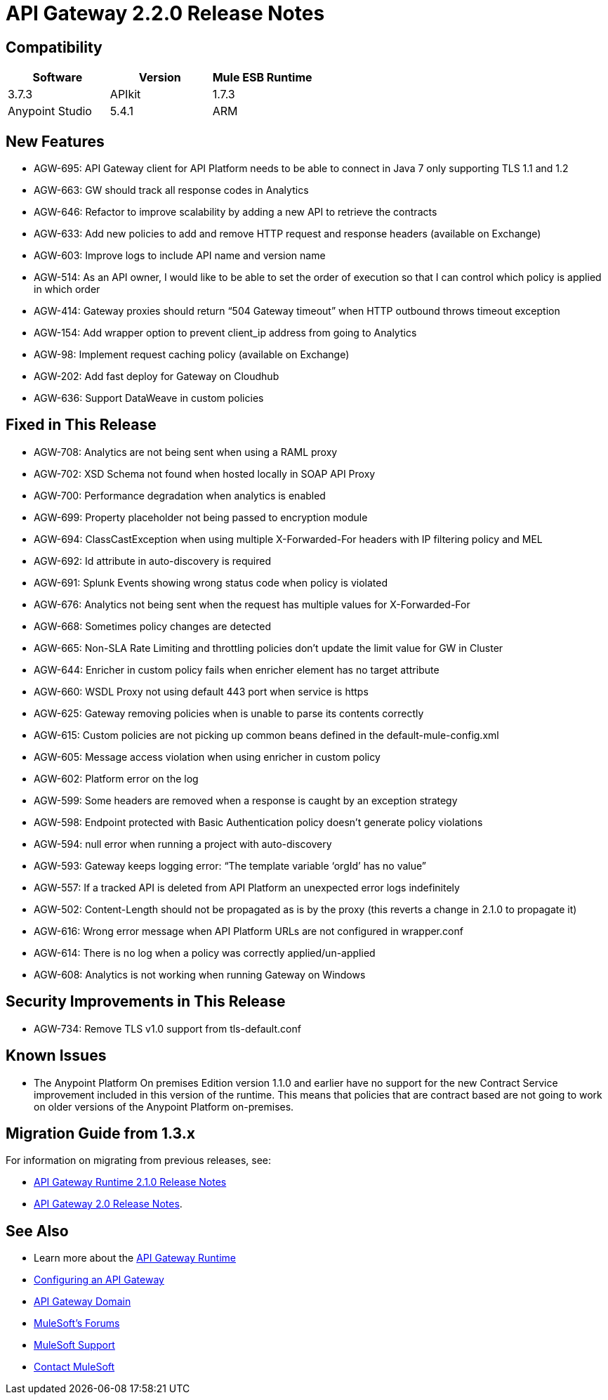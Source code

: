 = API Gateway 2.2.0 Release Notes
:keywords: api, gateway, 2.2.0, release notes

== Compatibility

[cols=",,",options="header"]
|===
|Software |Version
|Mule ESB Runtime |3.7.3
|APIkit |1.7.3
|Anypoint Studio |5.4.1
|ARM |1.3.1
|===

== New Features

* AGW-695: API Gateway client for API Platform needs to be able to connect in Java 7 only supporting TLS 1.1 and 1.2
* AGW-663: GW should track all response codes in Analytics
* AGW-646: Refactor to improve scalability by adding a new API to retrieve the contracts
* AGW-633: Add new policies to add and remove HTTP request and response headers (available on Exchange)
* AGW-603: Improve logs to include API name and version name
* AGW-514: As an API owner, I would like to be able to set the order of execution so that I can control which policy is applied in which order
* AGW-414: Gateway proxies should return “504 Gateway timeout” when HTTP outbound throws timeout exception
* AGW-154: Add wrapper option to prevent client_ip address from going to Analytics
* AGW-98: Implement request caching policy (available on Exchange)
* AGW-202: Add fast deploy for Gateway on Cloudhub
* AGW-636: Support DataWeave in custom policies


== Fixed in This Release

* AGW-708: Analytics are not being sent when using a RAML proxy
* AGW-702: XSD Schema not found when hosted locally in SOAP API Proxy
* AGW-700: Performance degradation when analytics is enabled
* AGW-699: Property placeholder not being passed to encryption module
* AGW-694: ClassCastException when using multiple X-Forwarded-For headers with IP filtering policy and MEL
* AGW-692: Id attribute in auto-discovery is required
* AGW-691: Splunk Events showing wrong status code when policy is violated
* AGW-676: Analytics not being sent when the request has multiple values for X-Forwarded-For
* AGW-668: Sometimes policy changes are detected
* AGW-665: Non-SLA Rate Limiting and throttling policies don’t update the limit value for GW in Cluster
* AGW-644: Enricher in custom policy fails when enricher element has no target attribute
* AGW-660: WSDL Proxy not using default 443 port when service is https
* AGW-625: Gateway removing policies when is unable to parse its contents correctly
* AGW-615: Custom policies are not picking up common beans defined in the default-mule-config.xml
* AGW-605: Message access violation when using enricher in custom policy
* AGW-602: Platform error on the log
* AGW-599: Some headers are removed when a response is caught by an exception strategy
* AGW-598: Endpoint protected with Basic Authentication policy doesn’t generate policy violations
* AGW-594: null error when running a project with auto-discovery
* AGW-593: Gateway keeps logging error: “The template variable ‘orgId’ has no value”
* AGW-557: If a tracked API is deleted from API Platform an unexpected error logs indefinitely
* AGW-502: Content-Length should not be propagated as is by the proxy (this reverts a change in 2.1.0 to propagate it)
* AGW-616: Wrong error message when API Platform URLs are not configured in wrapper.conf
* AGW-614: There is no log when a policy was correctly applied/un-applied
* AGW-608: Analytics is not working when running Gateway on Windows

== Security Improvements in This Release

* AGW-734: Remove TLS v1.0 support from tls-default.conf

== Known Issues

* The Anypoint Platform On premises Edition version 1.1.0 and earlier have no support for the new Contract Service improvement included in this version of the runtime. This means that policies that are contract based are not going to work on older versions of the Anypoint Platform on-premises. 


== Migration Guide from 1.3.x

For information on migrating from previous releases, see:

* link:/release-notes/api-gateway-2.1.0-release-notes[API Gateway Runtime 2.1.0 Release Notes]
* link:release-notes/api-gateway-2.0-release-notes[API Gateway 2.0 Release Notes].

== See Also

* Learn more about the link:/anypoint-platform-for-apis/api-gateway-101[API Gateway Runtime]
* link:/anypoint-platform-for-apis/configuring-an-api-gateway[Configuring an API Gateway]
* link:/anypoint-platform-for-apis/api-gateway-domain[API Gateway Domain]
* link:http://forums.mulesoft.com[MuleSoft's Forums]
* link:https://www.mulesoft.com/support-and-services/mule-esb-support-license-subscription[MuleSoft Support]
* mailto:support@mulesoft.com[Contact MuleSoft]
